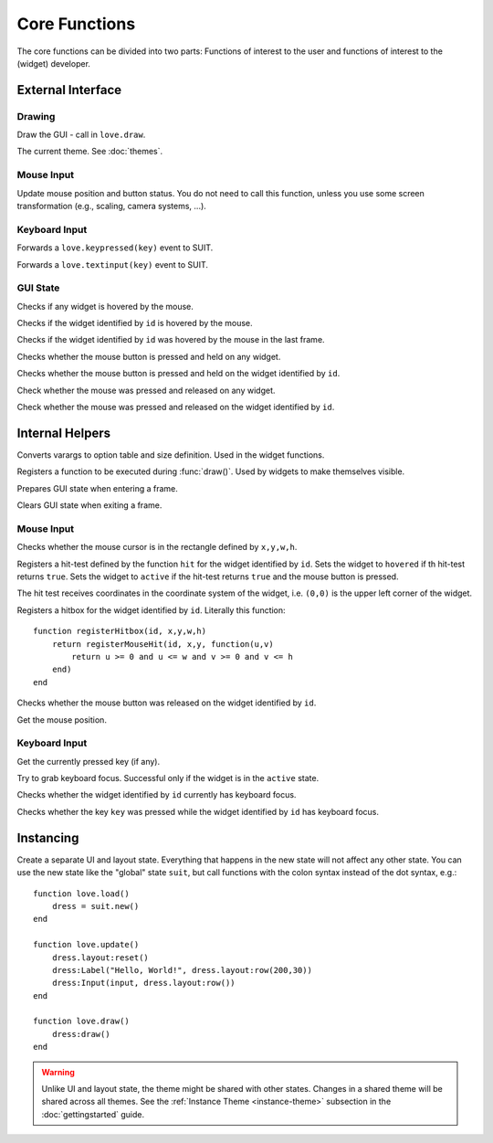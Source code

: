 Core Functions
==============

The core functions can be divided into two parts: Functions of interest to the
user and functions of interest to the (widget) developer.

External Interface
------------------

Drawing
^^^^^^^

.. function:: draw()

Draw the GUI - call in ``love.draw``.

.. data:: theme

The current theme. See :doc:`themes`.


Mouse Input
^^^^^^^^^^^

.. function:: updateMouse(x,y, buttonDown)

   :param number x,y: Position of the mouse.
   :param boolean buttonDown: Whether the mouse button is down.

Update mouse position and button status. You do not need to call this function,
unless you use some screen transformation (e.g., scaling, camera systems, ...).

Keyboard Input
^^^^^^^^^^^^^^

.. function:: keypressed(key)

   :param KeyConstant key: The pressed key.

Forwards a ``love.keypressed(key)`` event to SUIT.

.. function:: textinput(char)

   :param string char: The pressed character

Forwards a ``love.textinput(key)`` event to SUIT.


GUI State
^^^^^^^^^

.. function:: anyHovered()

   :returns: ``true`` if any widget is hovered by the mouse.

Checks if any widget is hovered by the mouse.

.. function:: isHovered(id)

   :param mixed id: Identifier of the widget.
   :returns: ``true`` if the widget is hovered by the mouse.

Checks if the widget identified by ``id`` is hovered by the mouse.

.. function:: wasHovered(id)

   :param mixed id: Identifier of the widget.
   :returns: ``true`` if the widget was in the hovered by the mouse in the last frame.

Checks if the widget identified by ``id`` was hovered by the mouse in the last frame.

.. function:: anyActive()

   :returns: ``true`` if any widget is in the ``active`` state.

Checks whether the mouse button is pressed and held on any widget.

.. function:: isActive(id)

   :param mixed id: Identifier of the widget.
   :returns: ``true`` if the widget is in the ``active`` state.

Checks whether the mouse button is pressed and held on the widget identified by ``id``.

.. function:: anyHit()

   :returns: ``true`` if the mouse was pressed and released on any widget.

Check whether the mouse was pressed and released on any widget.

.. function:: isHit(id)

   :param mixed id: Identifier of the widget.
   :returns: ``true`` if the mouse was pressed and released on the widget.

Check whether the mouse was pressed and released on the widget identified by ``id``.


Internal Helpers
----------------

.. function:: getOptionsAndSize(...)

   :param mixed ...: Varargs.
   :returns: ``options, x,y,w,h``.

Converts varargs to option table and size definition. Used in the widget
functions.

.. function:: registerDraw(f, ...)

   :param function f: Function to call in ``draw()``.
   :param mixed ...: Arguments to f.

Registers a function to be executed during :func:`draw()`. Used by widgets to
make themselves visible.

.. function:: enterFrame()

Prepares GUI state when entering a frame.

.. function:: exitFrame()

Clears GUI state when exiting a frame.


Mouse Input
^^^^^^^^^^^

.. function:: mouseInRect(x,y,w,h)

   :param numbers x,y,w,h: Rectangle definition.
   :returns: ``true`` if the mouse cursor is in the rectangle.

Checks whether the mouse cursor is in the rectangle defined by ``x,y,w,h``.

.. function:: registerMouseHit(id, ul_x, ul_y, hit)

   :param mixed id: Identifier of the widget.
   :param numbers ul_x, ul_y: Upper left corner of the widget.
   :param function hit: Function to perform the hit test.

Registers a hit-test defined by the function ``hit`` for the widget identified
by ``id``. Sets the widget to ``hovered`` if th hit-test returns ``true``. Sets the
widget to ``active`` if the hit-test returns ``true`` and the mouse button is
pressed.

The hit test receives coordinates in the coordinate system of the widget, i.e.
``(0,0)`` is the upper left corner of the widget.

.. function:: registerHitbox(id, x,y,w,h)

   :param mixed id: Identifier of the widget.
   :param numbers x,y,w,h: Rectangle definition.

Registers a hitbox for the widget identified by ``id``. Literally this function::

    function registerHitbox(id, x,y,w,h)
        return registerMouseHit(id, x,y, function(u,v)
            return u >= 0 and u <= w and v >= 0 and v <= h
        end)
    end

.. function:: mouseReleasedOn(id)

   :param mixed id: Identifier of the widget.
   :returns: ``true`` if the mouse was released on the widget.

Checks whether the mouse button was released on the widget identified by ``id``.

.. function:: getMousePosition()

   :returns: Mouse positon ``mx, my``.

Get the mouse position.

Keyboard Input
^^^^^^^^^^^^^^

.. function:: getPressedKey()

   :returns: KeyConstant

Get the currently pressed key (if any).

.. function:: grabKeyboardFocus(id)

   :param mixed id: Identifier of the widget.

Try to grab keyboard focus. Successful only if the widget is in the ``active``
state.

.. function:: hasKeyboardFocus(id)

   :param mixed id: Identifier of the widget.
   :returns: ``true`` if the widget has keyboard focus.

Checks whether the widget identified by ``id`` currently has keyboard focus.

.. function:: keyPressedOn(id, key)

   :param mixed id: Identifier of the widget.
   :param KeyConstant key: Key to query.
   :returns: ``true`` if ``key`` was pressed on the widget.

Checks whether the key ``key`` was pressed while the widget identified by
``id`` has keyboard focus.


Instancing
----------

.. function:: new()

   :returns: Separate UI state.

Create a separate UI and layout state.  Everything that happens in the new
state will not affect any other state.  You can use the new state like the
"global" state ``suit``, but call functions with the colon syntax instead of
the dot syntax, e.g.::

    function love.load()
        dress = suit.new()
    end

    function love.update()
        dress.layout:reset()
        dress:Label("Hello, World!", dress.layout:row(200,30))
        dress:Input(input, dress.layout:row())
    end

    function love.draw()
        dress:draw()
    end

.. warning::

   Unlike UI and layout state, the theme might be shared with other states.
   Changes in a shared theme will be shared across all themes.
   See the :ref:`Instance Theme <instance-theme>` subsection in the
   :doc:`gettingstarted` guide.
